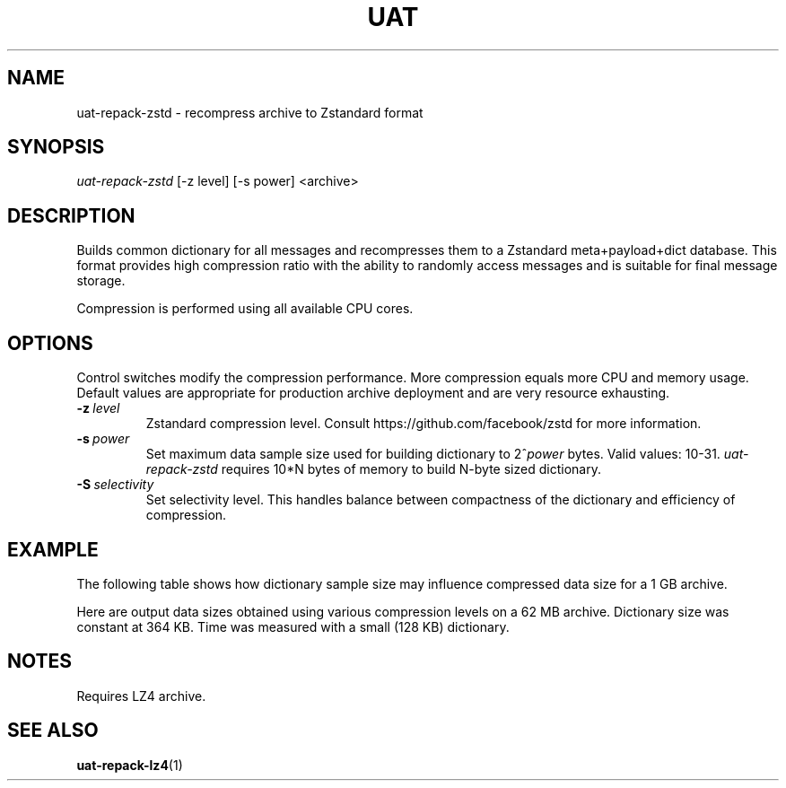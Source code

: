.TH UAT 1 2016-11-24 UAT "Usenet Archive Toolkit"
.SH NAME
uat-repack-zstd \- recompress archive to Zstandard format
.SH SYNOPSIS
.I uat-repack-zstd
[-z level]
[-s power]
<archive>
.SH DESCRIPTION
Builds common dictionary for all messages and recompresses them to a
Zstandard meta+payload+dict database. This format provides high compression
ratio with the ability to randomly access messages and is suitable for final
message storage.

Compression is performed using all available CPU cores.
.SH OPTIONS
Control switches modify the compression performance. More compression equals
more CPU and memory usage. Default values are appropriate for production
archive deployment and are very resource exhausting.
.TP
.BR \-z\fI\ level
Zstandard compression level. Consult https://github.com/facebook/zstd for
more information.
.TP
.BR \-s\fI\ power
Set maximum data sample size used for building dictionary to 2^\fIpower\fR
bytes.  Valid values: 10-31.
.I uat-repack-zstd
requires 10*N bytes of memory to build N-byte sized dictionary.
.TP
.BR \-S\fI\ selectivity
Set selectivity level. This handles balance between compactness of the
dictionary and efficiency of compression.
.SH EXAMPLE
The following table shows how dictionary sample size may influence
compressed data size for a 1 GB archive.
.TS
tab(;);
c c c
n n n .
Sample size ; Dictionary size ; Data size
8 MB ; 325 KB ; 375 MB
16 MB ; 349 KB ; 369 MB
32 MB ; 400 KB ; 364 MB
64 MB ; 448 KB ; 357 MB
128 MB ; 453 KB ; 352 MB
256 MB ; 452 KB ; 346 MB
512 MB ; 461 KB ; 333 MB
1024 MB ; 483 KB ; 324 MB
.TE

Here are output data sizes obtained using various compression levels on a
62\ MB archive. Dictionary size was constant at 364\ KB. Time was measured
with a small (128\ KB) dictionary.
.TS
tab(;);
c c c
n n n .
Level ; Data size ; Time
1 ; 25104384 ; 0.31s
2 ; 23509818 ; 0.30s
3 ; 22718925 ; 0.35s
4 ; 22462288 ; 0.44s
5 ; 21826232 ; 0.48s
6 ; 21164245 ; 0.51s
7 ; 20857144 ; 0.53s
8 ; 20461183 ; 0.53s
9 ; 20427667 ; 0.87s
10 ; 20312570 ; 1.23s
11 ; 20312570 ; 1.38s
12 ; 20254263 ; 1.47s
13 ; 20254263 ; 1.63s
14 ; 20227239 ; 1.86s
15 ; 20189331 ; 2.08s
16 ; 20189331 ; 2.20s
17 ; 20011183 ; 2.23s
18 ; 19975813 ; 2.51s
19 ; 19863161 ; 2.22s
20 ; 19809713 ; 2.22s
21 ; 19791759 ; 2.21s
22 ; 19791740 ; 2.27s
.TE
.SH NOTES
Requires LZ4 archive.
.SH "SEE ALSO"
.ad l
.nh
.BR \%uat-repack-lz4 (1)
